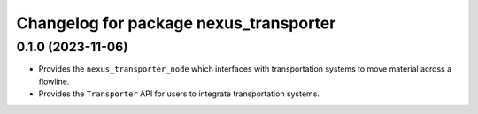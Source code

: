 ^^^^^^^^^^^^^^^^^^^^^^^^^^^^^^^^^^^^^^^
Changelog for package nexus_transporter
^^^^^^^^^^^^^^^^^^^^^^^^^^^^^^^^^^^^^^^

0.1.0 (2023-11-06)
------------------
* Provides the ``nexus_transporter_node`` which interfaces with transportation systems to move material across a flowline.
* Provides the ``Transporter`` API for users to integrate transportation systems.
